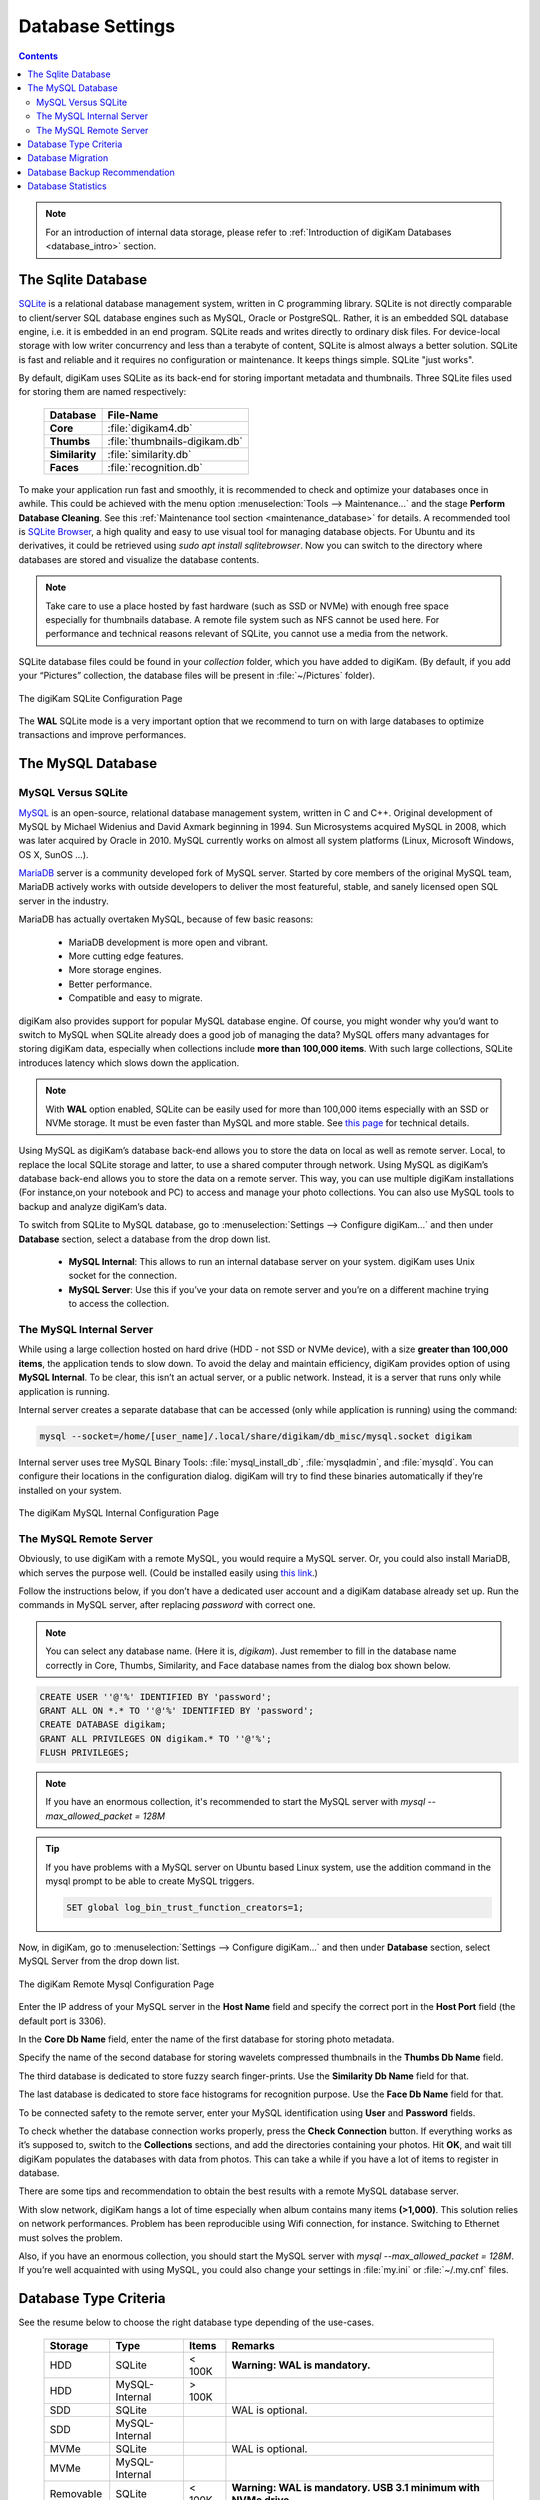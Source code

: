 .. meta::
   :description: digiKam Database Settings
   :keywords: digiKam, documentation, user manual, photo management, open source, free, learn, easy, database, setup, mysql, mariadb, sqlite, migration, local, remote, server

.. metadata-placeholder

   :authors: - digiKam Team

   :license: see Credits and License page for details (https://docs.digikam.org/en/credits_license.html)

.. _database_settings:

Database Settings
=================

.. contents::

.. note::

    For an introduction of internal data storage, please refer to :ref:`Introduction of digiKam Databases <database_intro>` section.

.. _sqlite_database:

The Sqlite Database
-------------------

`SQLite <https://sqlite.org/>`_ is a relational database management system, written in C programming library. SQLite is not directly comparable to client/server SQL database engines such as MySQL, Oracle or PostgreSQL. Rather, it is an embedded SQL database engine, i.e. it is embedded in an end program. SQLite reads and writes directly to ordinary disk files. For device-local storage with low writer concurrency and less than a terabyte of content, SQLite is almost always a better solution. SQLite is fast and reliable and it requires no configuration or maintenance. It keeps things simple. SQLite "just works".

By default, digiKam uses SQLite as its back-end for storing important metadata and thumbnails. Three SQLite files used for storing them are named respectively:

    ============== =============================
    Database       File-Name
    ============== =============================
    **Core**       :file:`digikam4.db`
    **Thumbs**     :file:`thumbnails-digikam.db`
    **Similarity** :file:`similarity.db`
    **Faces**      :file:`recognition.db`
    ============== =============================

To make your application run fast and smoothly, it is recommended to check and optimize your databases once in awhile. This could be achieved with the menu option :menuselection:`Tools --> Maintenance...` and the stage **Perform Database Cleaning**. See this
:ref:`Maintenance tool section <maintenance_database>` for details. A recommended tool is `SQLite Browser <https://sqlitebrowser.org/>`_, a high quality and easy to use visual tool for managing database objects. For Ubuntu and its derivatives, it could be retrieved using `sudo apt install sqlitebrowser`. Now you can switch to the directory where databases are stored and visualize the database contents.

.. note::

    Take care to use a place hosted by fast hardware (such as SSD or NVMe) with enough free space especially for thumbnails database. A remote file system such as NFS cannot be used here. For performance and technical reasons relevant of SQLite, you cannot use a media from the network.

SQLite database files could be found in your *collection* folder, which you have added to digiKam. (By default, if you add your “Pictures” collection, the database files will be present in :file:`~/Pictures` folder).

.. figure:: images/setup_database_sqlite.webp
    :alt:
    :align: center

    The digiKam SQLite Configuration Page

.. _mysql_database:

The **WAL** SQLite mode is a very important option that we recommend to turn on with large databases to optimize transactions and improve performances.

The MySQL Database
------------------

MySQL Versus SQLite
~~~~~~~~~~~~~~~~~~~

`MySQL <https://en.wikipedia.org/wiki/MySQL>`_ is an open-source, relational database management system, written in C and C++. Original development of MySQL by Michael Widenius and David Axmark beginning in 1994. Sun Microsystems acquired MySQL in 2008, which was later acquired by Oracle in 2010. MySQL currently works on almost all system platforms (Linux, Microsoft Windows, OS X, SunOS …).

`MariaDB <https://en.wikipedia.org/wiki/MariaDB>`_ server is a community developed fork of MySQL server. Started by core members of the original MySQL team, MariaDB actively works with outside developers to deliver the most featureful, stable, and sanely licensed open SQL server in the industry.

MariaDB has actually overtaken MySQL, because of few basic reasons:

    - MariaDB development is more open and vibrant.

    - More cutting edge features.

    - More storage engines.

    - Better performance.

    - Compatible and easy to migrate.

digiKam also provides support for popular MySQL database engine. Of course, you might wonder why you’d want to switch to MySQL when SQLite already does a good job of managing the data? MySQL offers many advantages for storing digiKam data, especially when collections include **more than 100,000 items**. With such large collections, SQLite introduces latency which slows down the application.

.. note::

     With **WAL** option enabled, SQLite can be easily used for more than 100,000 items especially with an SSD or NVMe storage. It must be even faster than MySQL and more stable. See `this page <https://www.sqlite.org/wal.html>`_ for technical details.

Using MySQL as digiKam’s database back-end allows you to store the data on local as well as remote server. Local, to replace the local SQLite storage and latter, to use a shared computer through network. Using MySQL as digiKam’s database back-end allows you to store the data on a remote server. This way, you can use multiple digiKam installations (For instance,on your notebook and PC) to access and manage your photo collections. You can also use MySQL tools to backup and analyze digiKam’s data.

To switch from SQLite to MySQL database, go to :menuselection:`Settings --> Configure digiKam...` and then under **Database** section, select a database from the drop down list.

    - **MySQL Internal**: This allows to run an internal database server on your system. digiKam uses Unix socket for the connection.

    - **MySQL Server**: Use this if you’ve your data on remote server and you’re on a different machine trying to access the collection.

.. _mysql_internal:

The MySQL Internal Server
~~~~~~~~~~~~~~~~~~~~~~~~~

While using a large collection hosted on hard drive (HDD - not SSD or NVMe device), with a size **greater than 100,000 items**, the application tends to slow down. To avoid the delay and maintain efficiency, digiKam provides option of using **MySQL Internal**. To be clear, this isn’t an actual server, or a public network. Instead, it is a server that runs only while application is running.

Internal server creates a separate database that can be accessed (only while application is running) using the command:

.. code-block:: text

    mysql --socket=/home/[user_name]/.local/share/digikam/db_misc/mysql.socket digikam

Internal server uses tree MySQL Binary Tools: :file:`mysql_install_db`, :file:`mysqladmin`, and :file:`mysqld`. You can configure their locations in the configuration dialog. digiKam will try to find these binaries automatically if they’re installed on your system.

.. figure:: images/setup_database_mysqlinternal.webp
    :alt:
    :align: center

    The digiKam MySQL Internal Configuration Page

.. _mysql_remote:

The MySQL Remote Server
~~~~~~~~~~~~~~~~~~~~~~~

Obviously, to use digiKam with a remote MySQL, you would require a MySQL server. Or, you could also install MariaDB, which serves the purpose well. (Could be installed easily using `this link <https://www.cherryservers.com/blog/how-to-install-and-start-using-mariadb-on-ubuntu-20-04>`_.)

Follow the instructions below, if you don’t have a dedicated user account and a digiKam database already set up. Run the commands in MySQL server, after replacing *password* with correct one.

.. note::

    You can select any database name. (Here it is, *digikam*). Just remember to fill in the database name correctly in Core, Thumbs, Similarity, and Face database names from the dialog box shown below.

.. code:: sql

    CREATE USER ''@'%' IDENTIFIED BY 'password';
    GRANT ALL ON *.* TO ''@'%' IDENTIFIED BY 'password';
    CREATE DATABASE digikam;
    GRANT ALL PRIVILEGES ON digikam.* TO ''@'%';
    FLUSH PRIVILEGES;

.. note::

    If you have an enormous collection, it's recommended to start the MySQL server with `mysql --max_allowed_packet = 128M`

.. tip::

    If you have problems with a MySQL server on Ubuntu based Linux system, use the addition command in the mysql prompt to be able to create MySQL triggers.

    .. code:: sql

        SET global log_bin_trust_function_creators=1;

Now, in digiKam, go to :menuselection:`Settings --> Configure digiKam...` and then under **Database** section, select MySQL Server from the drop down list.

.. figure:: images/setup_database_remotemysql.webp
    :alt:
    :align: center

    The digiKam Remote Mysql Configuration Page

Enter the IP address of your MySQL server in the **Host Name** field and specify the correct port in the **Host Port** field (the default port is 3306).

In the **Core Db Name** field, enter the name of the first database for storing photo metadata.

Specify the name of the second database for storing wavelets compressed thumbnails in the **Thumbs Db Name** field.

The third database is dedicated to store fuzzy search finger-prints. Use the **Similarity Db Name** field for that.

The last database is dedicated to store face histograms for recognition purpose. Use the **Face Db Name** field for that.

To be connected safety to the remote server, enter your MySQL identification using **User** and **Password** fields.

To check whether the database connection works properly, press the **Check Connection** button. If everything works as it’s supposed to, switch to the **Collections** sections, and add the directories containing your photos. Hit **OK**, and wait till digiKam populates the databases with data from photos. This can take a while if you have a lot of items to register in database.

There are some tips and recommendation to obtain the best results with a remote MySQL database server.

With slow network, digiKam hangs a lot of time especially when album contains many items **(>1,000)**. This solution relies on network performances. Problem has been reproducible using Wifi connection, for instance. Switching to Ethernet must solves the problem.

Also, if you have an enormous collection, you should start the MySQL server with `mysql --max_allowed_packet = 128M`. If you’re well acquainted with using MySQL, you could also change your settings in :file:`my.ini` or :file:`~/.my.cnf` files.

Database Type Criteria
----------------------

See the resume below to choose the right database type depending of the use-cases.

    ============== ============== ========== ====================================================================================
    Storage        Type           Items      Remarks
    ============== ============== ========== ====================================================================================
    HDD            SQLite         < 100K     **Warning: WAL is mandatory.**
    HDD            MySQL-Internal > 100K
    SDD            SQLite                    WAL is optional.
    SDD            MySQL-Internal
    MVMe           SQLite                    WAL is optional.
    MVMe           MySQL-Internal
    Removable      SQLite         < 100K     **Warning: WAL is mandatory. USB 3.1 minimum with NVMe drive.**
    Removable      MySQL-Internal > 100K     **Warning: USB 3.1 minimum with NVMe drive.**
    Network FS     SQLite                    **Prohibited: SQLite databases must be stored on local file system.**
    Network FS     MySQL-Internal            **Prohibited: MySQL databases must be stored on local file system.**
    Remote         MySQL-Server              MariaDB server is supported. Gigabit Ethernet or higher is recommended.
    ============== ============== ========== ====================================================================================

.. glossary::

    HDD
        Hard Disk Drive.

    SSD
        Solid State Drive.

    NVMe
        Non-Volatile Memory.

    Removable
        External USB HDD/SDD/NVMe drive.

    Network FS
        Network File System mounted locally.

    Remote
        Network server as NAS (Network Attached Storage).

    WAL
        Write-Ahead Lock (SQLite database only).

.. note::

    See this :ref:`Digital Asset Management chapter <storage_deterioration>` for more details about media and data protection.

    See also this :ref:`Collection Settings chapter <collections_settings>` for more details about the way to configure your collections depending of your storage policy.

.. important::

    If you share the same **Removable** media to host databases and/or collections between different computers, you must have the same kind of operating system, the same mount paths everywhere (use symbolic links to revolve paths), and the same digiKam version everywhere to prevent conflicts with database schemes.

    If you use a common **Remote** server to host databases and collections, you must use the same digiKam version everywhere to prevent conflicts with database schemes. Computers running digiKam cannot be used at the same time on collections.

    If you use a common **Remote** server to host collections, as databases are located on computers, different versions of digiKam can be used and digiKam sessions can run at the same time on collections. Take a care about concurrency access on files metadata if you turned on this option on **Metadata Setup Page**.

.. _database_migration:

Database Migration
------------------

The photo management application comes up with an exclusive tool named **Database Migration**, that allows users to migrate their data. Suppose, you’re using SQLite and you wish to move all data to MySQL database, migration tool will help you do so. It can help you migrate data from SQLite to MySQL and vice versa.

To migrate to another database, go to :menuselection:`Settings --> Database Migration...`. A dialog box appears:

.. figure:: images/setup_database_migration.webp
    :alt:
    :align: center

    The digiKam Database Migration Tool

Now choose appropriate database types you want to convert to. Finally, click on **Migrate** button to convert the database from SQLite to MySQL (or vice versa). Depending of the database size this operation can take a while.

.. note::

    Only the digiKam **Core** database will be migrated while conversion process. All other databases needs to be rebuilt as post-processing with the :ref:`Maintenance Tools <maintenance_tools>`. The **Thumbs** and **Similarity** databases needs to be created from scratch, and the **Face** database needs the option **Rebuild the Training Data**.

.. _database_backup:

Database Backup Recommendation
------------------------------

For security reasons, planing a database backup using crontab over the network can help against device dysfunctions. A NAS or an external drive can also be used for that.

Each database can be named with a different name, not only *digikam*. This allows to users to backup only what is needed. For instance, naming **Core** database as *digiKam_Core*, allows to isolate only this table (the most important file). **Thumbnails**, **Similarity** and **Face Recognition** databases can always be regenerated for scratch.

The chapter about digiKam :ref:`Maintenance Tools <maintenance_tools>` will explain how to maintain in time the database contents and how to synchronize the collections with databases information (and vice versa).

.. _database_stats:

Database Statistics
-------------------

digiKam provides a unique tool to show the statistics from your collections. It includes count of images, videos (including individual count by image format), tags etc. Also, includes the **Database Backend** (QSQLITE or QMYSQL) and the **Database Path** (where your collection is located).

You can view your statistics by going to :menuselection:`Help --> Database Statistics...`. A dialog box like this will appear:

.. figure:: images/setup_database_statistics.webp
    :alt:
    :align: center

    The digiKam Database Statistics Dialog
